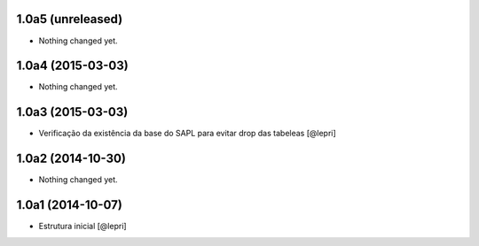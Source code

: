 1.0a5 (unreleased)
==================

- Nothing changed yet.


1.0a4 (2015-03-03)
==================

- Nothing changed yet.


1.0a3 (2015-03-03)
==================

- Verificação da existência da base do SAPL para evitar drop das tabeleas
  [@lepri]


1.0a2 (2014-10-30)
==================

- Nothing changed yet.


1.0a1 (2014-10-07)
==================

- Estrutura inicial
  [@lepri]
